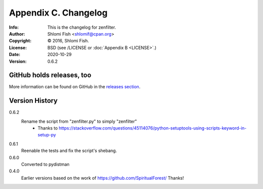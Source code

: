 =====================
Appendix C. Changelog
=====================
:Info: This is the changelog for zenfilter.
:Author: Shlomi Fish <shlomif@cpan.org>
:Copyright: © 2016, Shlomi Fish.
:License: BSD (see /LICENSE or :doc:`Appendix B <LICENSE>`.)
:Date: 2020-10-29
:Version: 0.6.2

.. index:: CHANGELOG

GitHub holds releases, too
==========================

More information can be found on GitHub in the `releases section
<https://github.com/shlomif/zenfilter/releases>`_.

Version History
===============

0.6.2
    Rename the script from "zenfilter.py" to simply "zenfilter"
        - Thanks to https://stackoverflow.com/questions/45114076/python-setuptools-using-scripts-keyword-in-setup-py

0.6.1
    Reenable the tests and fix the script's shebang.

0.6.0
    Converted to pydistman

0.4.0
    Earlier versions based on the work of https://github.com/SpiritualForest/
    Thanks!
